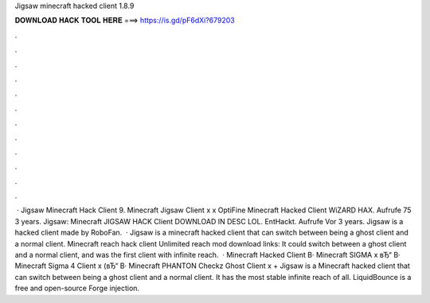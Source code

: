 Jigsaw minecraft hacked client 1.8.9

𝐃𝐎𝐖𝐍𝐋𝐎𝐀𝐃 𝐇𝐀𝐂𝐊 𝐓𝐎𝐎𝐋 𝐇𝐄𝐑𝐄 ===> https://is.gd/pF6dXi?679203

.

.

.

.

.

.

.

.

.

.

.

.

 · Jigsaw Minecraft Hack Client 9. Minecraft Jigsaw Client x x OptiFine Minecraft Hacked Client WiZARD HAX.  Aufrufe 75  3 years. Jigsaw: Minecraft JIGSAW HACK Client DOWNLOAD IN DESC LOL. EntHackt. Aufrufe Vor 3 years. Jigsaw is a hacked client made by RoboFan.  · Jigsaw is a minecraft hacked client that can switch between being a ghost client and a normal client. Minecraft reach hack client Unlimited reach mod download links: It could switch between a ghost client and a normal client, and was the first client with infinite reach.  · Minecraft Hacked Client В· Minecraft SIGMA x вЂ“ В· Minecraft Sigma 4 Client x (вЂ“ В· Minecraft PHANTON Checkz Ghost Client x + Jigsaw is a Minecraft hacked client that can switch between being a ghost client and a normal client. It has the most stable infinite reach of all. LiquidBounce is a free and open-source Forge injection.